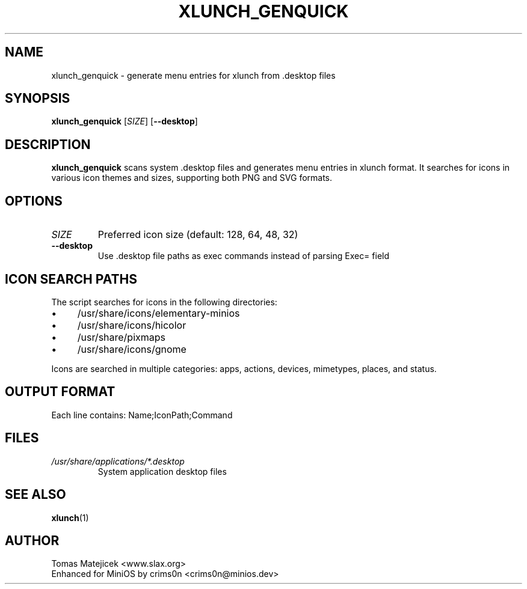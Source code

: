 .TH XLUNCH_GENQUICK 1 "August 2025" "xlunch 4.7.6" "User Commands"
.SH NAME
xlunch_genquick \- generate menu entries for xlunch from .desktop files
.SH SYNOPSIS
.B xlunch_genquick
[\fISIZE\fR] [\fB\-\-desktop\fR]
.SH DESCRIPTION
.B xlunch_genquick
scans system .desktop files and generates menu entries in xlunch format.
It searches for icons in various icon themes and sizes, supporting both
PNG and SVG formats.
.SH OPTIONS
.TP
.I SIZE
Preferred icon size (default: 128, 64, 48, 32)
.TP
.B \-\-desktop
Use .desktop file paths as exec commands instead of parsing Exec= field
.SH ICON SEARCH PATHS
The script searches for icons in the following directories:
.IP \(bu 4
/usr/share/icons/elementary-minios
.IP \(bu 4
/usr/share/icons/hicolor
.IP \(bu 4
/usr/share/pixmaps
.IP \(bu 4
/usr/share/icons/gnome
.PP
Icons are searched in multiple categories: apps, actions, devices, mimetypes,
places, and status.
.SH OUTPUT FORMAT
Each line contains: Name;IconPath;Command
.SH FILES
.TP
.I /usr/share/applications/*.desktop
System application desktop files
.SH SEE ALSO
.BR xlunch (1)
.SH AUTHOR
Tomas Matejicek <www.slax.org>
.br
Enhanced for MiniOS by crims0n <crims0n@minios.dev>